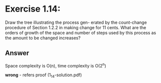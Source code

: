 #+STARTUP: showall
* Exercise 1.14:
  Draw the tree illustrating the process gen-
  erated by the count-change procedure of Section 1.2.2 in
  making change for 11 cents. What are the orders of growth
  of the space and number of steps used by this process as
  the amount to be changed increases?

** Answer
   Space complexity is O(n), time complexity is O(2^n)

*wrong* - refers proof (1_14-solution.pdf)


